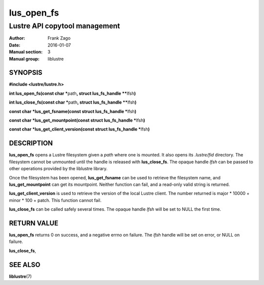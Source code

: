 ===========
lus_open_fs
===========

------------------------------
Lustre API copytool management
------------------------------

:Author: Frank Zago
:Date:   2016-01-07
:Manual section: 3
:Manual group: liblustre


SYNOPSIS
========

**#include <lustre/lustre.h>**

**int lus_open_fs(const char \***\ path\ **, struct lus_fs_handle \*\***\ lfsh\ **)**

**int lus_close_fs(const char \***\ path\ **, struct lus_fs_handle \*\***\ lfsh\ **)**

**const char \*\ lus_get_fsname(const struct lus_fs_handle \***\ lfsh\ **)**

**const char \*\ lus_get_mountpoint(const struct lus_fs_handle \***\ lfsh\ **)**

**const char \*\ lus_get_client_version(const struct lus_fs_handle \***\ lfsh\ **)**

DESCRIPTION
===========

**lus_open_fs** opens a Lustre filesystem given a *path* where one is
mounted. It also opens its *.lustre/fid* directory. The filesystem
cannot be unmounted until the handle is released with
**lus_close_fs**. The opaque handle *lfsh* can be passed to other
operations provided by the liblustre library.

Once the filesystem has been opened, **lus_get_fsname** can be used to
retrieve the filesystem name, and **lus_get_mountpoint** can get its
mountpoint. Neither function can fail, and a read-only valid string is
returned.

**lus_get_client_version** is used to retrieve the version of the
local Lustre client. The number returned is major * 10000 + minor *
100 + patch. This function cannot fail.

**lus_close_fs** can be called safely several times. The opaque handle
*lfsh* will be set to NULL the first time.

RETURN VALUE
============

**lus_open_fs** returns 0 on success, and a negative errno on
failure. The *lfsh* handle will be set on error, or NULL on failure.

**lus_close_fs**,

SEE ALSO
========

**liblustre**\ (7)
